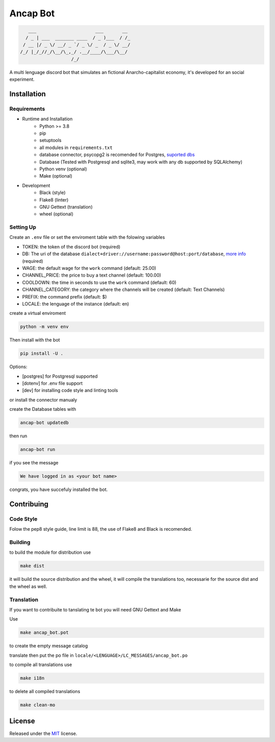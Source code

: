 Ancap Bot
=========

.. code-block::

       ___                      ___       __
      / _ | ___  _______ ____  / _ )___  / /_
     / __ |/ _ \/ __/ _ `/ _ \/ _  / _ \/ __/
    /_/ |_/_//_/\__/\_,_/ .__/____/\___/\__/
                       /_/

.. image:: https://img.shields.io/github/license/Erogue-Lord/ancap-bot
        :target: https://github.com/Erogue-Lord/ancap-bot/blob/master/LICENSE
        :alt: License

A multi lenguage discord bot that simulates an fictional Anarcho-capitalist economy, it's developed for an social experiment.

Installation
------------

Requirements
^^^^^^^^^^^^

* Runtime and Installation
    * Python >= 3.8
    * pip
    * setuptools
    * all modules in ``requirements.txt``
    * database connector, psycopg2 is recomended for Postgres, `suported dbs`_
    * Database (Tested with Postgresql and sqlite3, may work with any db supported by SQLAlchemy)
    * Python venv (optional)
    * Make (optional)
* Development
    * Black (style)
    * Flake8 (linter)
    * GNU Gettext (translation)
    * wheel (optional)

Setting Up
^^^^^^^^^^

Create an ``.env`` file or set the enviroment table with the folowing variables

* TOKEN: the token of the discord bot (required)
* DB: The uri of the database ``dialect+driver://username:password@host:port/database``, `more info`_ (required)
* WAGE: the default wage for the ``work`` command (default: 25.00)
* CHANNEL_PRICE: the price to buy a text channel (default: 100.00)
* COOLDOWN: the time in seconds to use the ``work`` command (default: 60)
* CHANNEL_CATEGORY: the category where the channels will be created (default: Text Channels)
* PREFIX: the command prefix (default: $)
* LOCALE: the lenguage of the instance (default: en)

create a virtual enviroment

.. code-block:: shell

    python -m venv env

Then install with the bot

.. code-block:: shell

    pip install -U .

Options:

* [postgres] for Postgresql supported
* [dotenv] for .env file support
* [dev] for installing code style and linting tools

or install the connector manualy

create the Database tables with

.. code-block:: shell

    ancap-bot updatedb

then run

.. code-block:: shell

    ancap-bot run

if you see the message

.. code-block::

    We have logged in as <your bot name>

congrats, you have succefuly installed the bot.

Contribuing
-----------

Code Style
^^^^^^^^^^

Folow the pep8 style guide, line limit is 88, the use of Flake8 and Black is recomended.

Building
^^^^^^^^

to build the module for distribution use

.. code-block:: shell

    make dist

it will build the source distribution and the wheel, it will compile the translations too,
necessarie for the source dist and the wheel as well.

Translation
^^^^^^^^^^^

If you want to contribuite to tanslating te bot you will need GNU Gettext and Make

Use

.. code-block:: shell

    make ancap_bot.pot

to create the empty message catalog

translate then put the po file in ``locale/<LENGUAGE>/LC_MESSAGES/ancap_bot.po``

to compile all translations use

.. code-block:: shell

    make i18n

to delete all compiled translations

.. code-block:: shell

    make clean-mo

License
-------

Released under the `MIT <https://choosealicense.com/licenses/mit/>`_ license.

.. _more info: https://docs.sqlalchemy.org/en/13/core/engines.html#database-urls
.. _suported dbs: https://docs.sqlalchemy.org/en/13/dialects/
